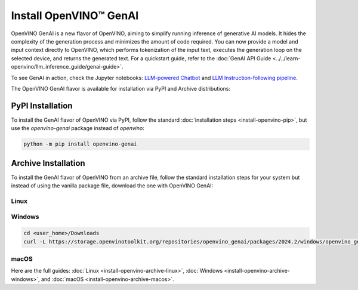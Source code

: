 Install OpenVINO™ GenAI
====================================

OpenVINO GenAI is a new flavor of OpenVINO, aiming to simplify running inference of generative AI models.
It hides the complexity of the generation process and minimizes the amount of code required.
You can now provide a model and input context directly to OpenVINO, which performs tokenization of the
input text, executes the generation loop on the selected device, and returns the generated text.
For a quickstart guide, refer to the :doc:`GenAI API Guide <../../learn-openvino/llm_inference_guide/genai-guide>`.

To see GenAI in action, check the Jupyter notebooks:
`LLM-powered Chatbot <https://github.com/openvinotoolkit/openvino_notebooks/blob/latest/notebooks/llm-chatbot/README.md>`__ and
`LLM Instruction-following pipeline <https://github.com/openvinotoolkit/openvino_notebooks/blob/latest/notebooks/llm-question-answering/README.md>`__.

The OpenVINO GenAI flavor is available for installation via PyPI and Archive distributions:

PyPI Installation
###############################

To install the GenAI flavor of OpenVINO via PyPI, follow the standard :doc:`installation steps <install-openvino-pip>`,
but use the *openvino-genai* package instead of *openvino*:

.. code-block:: python

   python -m pip install openvino-genai

Archive Installation
###############################

To install the GenAI flavor of OpenVINO from an archive file, follow the standard installation steps for your system
but instead of using the vanilla package file, download the one with OpenVINO GenAI:

Linux
++++++++++++++++++++++++++

.. tab-set::

   .. tab-item:: x86_64
      :sync: x86-64

      .. tab-set::

         .. tab-item:: Ubuntu 24.04
            :sync: ubuntu-24

            .. code-block:: sh


               curl -L https://storage.openvinotoolkit.org/repositories/openvino_genai/packages/2024.2/linux/openvino_genai_ubuntu24_2024.2.0_x86_64.tar.gz --output openvino_2024.2.0.tgz
               tar -xf openvino_2024.2.0.tgz
               sudo mv openvino_genai_ubuntu24_2024.2.0_x86_64 /opt/intel/openvino_2024.2.0

         .. tab-item:: Ubuntu 22.04
            :sync: ubuntu-22

            .. code-block:: sh


               curl -L https://storage.openvinotoolkit.org/repositories/openvino_genai/packages/2024.2/linux/openvino_genai_ubuntu22_2024.2.0_x86_64.tar.gz --output openvino_2024.2.0.tgz
               tar -xf openvino_2024.2.0.tgz
               sudo mv openvino_genai_ubuntu22_2024.2.0_x86_64 /opt/intel/openvino_2024.2.0

         .. tab-item:: Ubuntu 20.04
            :sync: ubuntu-20

            .. code-block:: sh


               curl -L https://storage.openvinotoolkit.org/repositories/openvino_genai/packages/2024.2/linux/openvino_genai_ubuntu20_2024.2.0_x86_64.tar.gz  --output openvino_2024.2.0.tgz
               tar -xf openvino_2024.2.0.tgz
               sudo mv openvino_genai_ubuntu20_2024.2.0_x86_64 /opt/intel/openvino_2024.2.0

   .. tab-item:: ARM 64-bit
      :sync: arm-64

      .. code-block:: sh


         curl -L https://storage.openvinotoolkit.org/repositories/openvino_genai/packages/2024.2/linux/openvino_genai_ubuntu20_2024.2.0_arm64.tar.gz -O openvino_2024.2.0.tgz
         tar -xf openvino_2024.2.0.tgz
         sudo mv openvino_genai_ubuntu20_2024.2.0_arm64 /opt/intel/openvino_2024.2.0

Windows
++++++++++++++++++++++++++

.. code-block:: sh

   cd <user_home>/Downloads
   curl -L https://storage.openvinotoolkit.org/repositories/openvino_genai/packages/2024.2/windows/openvino_genai_windows_2024.2.0_x86_64.zip --output openvino_genai_2024.2.0.zip

macOS
++++++++++++++++++++++++++

.. tab-set::

   .. tab-item:: x86, 64-bit
      :sync: x86-64

      .. code-block:: sh


         curl -L https://storage.openvinotoolkit.org/repositories/openvino_genai/packages/2024.2/macos/openvino_genai_macos_12_6_2024.2.0_x86_64.tar.gz --output openvino_2024.2.0.tgz
         tar -xf openvino_2024.2.0.tgz
         sudo mv openvino_genai_macos_12_6_2024.2.0_x86_6 /opt/intel/openvino_2024.2.0

   .. tab-item:: ARM, 64-bit
      :sync: arm-64

      .. code-block:: sh


         curl -L https://storage.openvinotoolkit.org/repositories/openvino_genai/packages/2024.2/macos/openvino_genai_macos_11_0_2024.2.0_arm64.tar.gz --output openvino_2024.2.0.tgz
         tar -xf openvino_2024.2.0.tgz
         sudo mv openvino_genai_macos_11_0_2024.2.0_arm64 /opt/intel/openvino_2024.2.0


Here are the full guides:
:doc:`Linux <install-openvino-archive-linux>`,
:doc:`Windows <install-openvino-archive-windows>`, and
:doc:`macOS <install-openvino-archive-macos>`.



